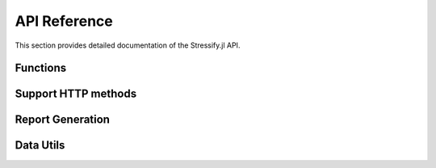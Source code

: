 .. _api:

API Reference
=============

This section provides detailed documentation of the Stressify.jl API.

Functions
---------

.. function:: options(; vus::Int=1, format::String="default", ramp_duration::Union{Float64, Nothing}=nothing, max_vus::Union{Int, Nothing}=nothing, iterations::Union{Int, Nothing}=nothing, duration::Union{Float64, Nothing}=nothing, noDebug::Bool=false)
   
   Determine the test configuration options, such as the number of virtual users (VUs), format, ramp duration, maximum VUs, iterations, and duration.
   
   :param vus: The number of virtual users to simulate.
   :param format: The format of the test execution "vus-ramping".
   :param ramp_duration: The duration of the ramp-up period.
   :param max_vus: The maximum number of virtual users to simulate.
   :param iterations: The number of iterations to run. Don`t use with format "vus-ramping".
   :param duration: The duration of the test in seconds.
   :param noDebug: Disable debug mode.

.. function:: run_test(requests::Vararg{NamedTuple}

   Run a performance test using the specified configuration.

   :param requests: A list of named tuples representing the test configuration.


Support HTTP methods
--------------------

.. function:: http_get(endpoint::String; headers::Dict)

   Send an HTTP GET request to the specified endpoint.

   :param endpoint: The API endpoint to test.
   :param headers: A dictionary of headers to include in the request.
   :returns: A dictionary containing the test results.

.. function:: http_post(endpoint::String; payload::String, headers::Dict)
   
      Send an HTTP POST request to the specified endpoint.
   
      :param endpoint: The API endpoint to test.
      :param payload: The JSON payload to send with the request.
      :param headers: A dictionary of headers to include in the request.
      :returns: A dictionary containing the test results.

.. function:: http_put(endpoint::String; payload::String, headers::Dict)
      
      Send an HTTP PUT request to the specified endpoint.
      
      :param endpoint: The API endpoint to test.
      :param payload: The JSON payload to send with the request.
      :param headers: A dictionary of headers to include in the request.
      :returns: A dictionary containing the test results.

.. function:: http_delete(endpoint::String; headers::Dict)
         
      Send an HTTP DELETE request to the specified endpoint.
   
      :param endpoint: The API endpoint to test.
      :param headers: A dictionary of headers to include in the request.
      :returns: A dictionary containing the test results.

.. function:: http_patch(endpoint::String; payload::String, headers::Dict)
            
      Send an HTTP PATCH request to the specified endpoint.
   
      :param endpoint: The API endpoint to test.
      :param payload: The JSON payload to send with the request.
      :param headers: A dictionary of headers to include in the request.
      :returns: A dictionary containing the test results.


Report Generation
-----------------

.. function:: generate_report(results::Dict)

   Generate a detailed report from test results.

   :param results: The results dictionary from a test run.
   :returns: A JSON string representing the report.

.. function:: save_results_to_json(results::Dict, filepath::String)
   
   Save the test results to a JSON file.

   :param results: The results dictionary from a test run.
   :param filepath: The path to the output file.

Data Utils
----------

.. function:: random_csv_row(file_path::String)
   
   Get a random row from a CSV file.

   :param file_path: The path to the CSV file.
   :returns: A dictionary representing a row from the CSV file.

.. function:: random_json_row(file_path::String)
      
   Get a random row from a JSON file.

   :param file_path: The path to the JSON file.
   :returns: A dictionary representing a row from the JSON file.